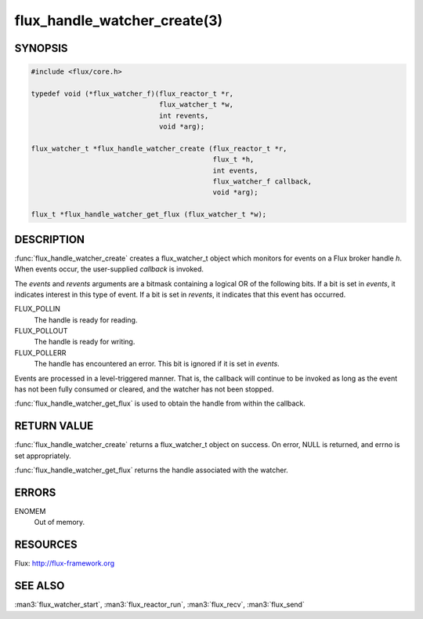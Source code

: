 =============================
flux_handle_watcher_create(3)
=============================

.. default-domain:: c

SYNOPSIS
========

.. code-block:: c

   #include <flux/core.h>

   typedef void (*flux_watcher_f)(flux_reactor_t *r,
                                  flux_watcher_t *w,
                                  int revents,
                                  void *arg);

   flux_watcher_t *flux_handle_watcher_create (flux_reactor_t *r,
                                               flux_t *h,
                                               int events,
                                               flux_watcher_f callback,
                                               void *arg);

   flux_t *flux_handle_watcher_get_flux (flux_watcher_t *w);


DESCRIPTION
===========

:func:`flux_handle_watcher_create` creates a flux_watcher_t object which
monitors for events on a Flux broker handle *h*. When events occur,
the user-supplied *callback* is invoked.

The *events* and *revents* arguments are a bitmask containing a
logical OR of the following bits. If a bit is set in *events*,
it indicates interest in this type of event. If a bit is set in *revents*,
it indicates that this event has occurred.

FLUX_POLLIN
   The handle is ready for reading.

FLUX_POLLOUT
   The handle is ready for writing.

FLUX_POLLERR
   The handle has encountered an error.
   This bit is ignored if it is set in *events*.

Events are processed in a level-triggered manner. That is, the
callback will continue to be invoked as long as the event has not been
fully consumed or cleared, and the watcher has not been stopped.

:func:`flux_handle_watcher_get_flux` is used to obtain the handle from
within the callback.


RETURN VALUE
============

:func:`flux_handle_watcher_create` returns a flux_watcher_t object on success.
On error, NULL is returned, and errno is set appropriately.

:func:`flux_handle_watcher_get_flux` returns the handle associated with
the watcher.


ERRORS
======

ENOMEM
   Out of memory.


RESOURCES
=========

Flux: http://flux-framework.org


SEE ALSO
========

:man3:`flux_watcher_start`, :man3:`flux_reactor_run`,
:man3:`flux_recv`, :man3:`flux_send`
